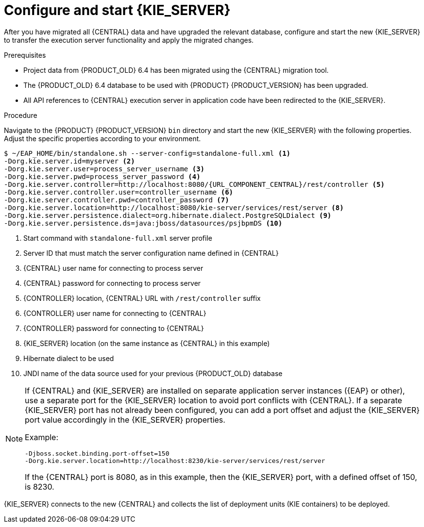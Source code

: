 [id='migration-configure-kie-server-proc']
= Configure and start {KIE_SERVER}

After you have migrated all {CENTRAL} data and have upgraded the relevant database, configure and start the new {KIE_SERVER} to transfer the execution server functionality and apply the migrated changes.

.Prerequisites
* Project data from {PRODUCT_OLD} 6.4 has been migrated using the {CENTRAL} migration tool.
* The {PRODUCT_OLD} 6.4 database to be used with {PRODUCT} {PRODUCT_VERSION} has been upgraded.
* All API references to {CENTRAL} execution server in application code have been redirected to the {KIE_SERVER}.

.Procedure
Navigate to the {PRODUCT} {PRODUCT_VERSION} `bin` directory and start the new {KIE_SERVER} with the following properties. Adjust the specific properties according to your environment.

[source,subs="attributes+"]
----
$ ~/EAP_HOME/bin/standalone.sh --server-config=standalone-full.xml <1>
-Dorg.kie.server.id=myserver <2>
-Dorg.kie.server.user=process_server_username <3>
-Dorg.kie.server.pwd=process_server_password <4>
-Dorg.kie.server.controller=http://localhost:8080/{URL_COMPONENT_CENTRAL}/rest/controller <5>
-Dorg.kie.server.controller.user=controller_username <6>
-Dorg.kie.server.controller.pwd=controller_password <7>
-Dorg.kie.server.location=http://localhost:8080/kie-server/services/rest/server <8>
-Dorg.kie.server.persistence.dialect=org.hibernate.dialect.PostgreSQLDialect <9>
-Dorg.kie.server.persistence.ds=java:jboss/datasources/psjbpmDS <10>
----
<1> Start command with `standalone-full.xml` server profile
<2> Server ID that must match the server configuration name defined in {CENTRAL}
<3> {CENTRAL} user name for connecting to process server
<4> {CENTRAL} password for connecting to process server
<5> {CONTROLLER} location, {CENTRAL} URL with `/rest/controller` suffix
<6> {CONTROLLER} user name for connecting to {CENTRAL}
<7> {CONTROLLER} password for connecting to {CENTRAL}
<8> {KIE_SERVER} location (on the same instance as {CENTRAL} in this example)
<9> Hibernate dialect to be used
<10> JNDI name of the data source used for your previous {PRODUCT_OLD} database

[NOTE]
====
If {CENTRAL} and {KIE_SERVER} are installed on separate application server instances ({EAP} or other), use a separate port for the {KIE_SERVER} location to avoid port conflicts with {CENTRAL}. If a separate {KIE_SERVER} port has not already been configured, you can add a port offset and adjust the {KIE_SERVER} port value accordingly in the {KIE_SERVER} properties.

Example:

[source]
----
-Djboss.socket.binding.port-offset=150
-Dorg.kie.server.location=http://localhost:8230/kie-server/services/rest/server
----

If the {CENTRAL} port is 8080, as in this example, then the {KIE_SERVER} port, with a defined offset of 150, is 8230.
====

{KIE_SERVER} connects to the new {CENTRAL} and collects the list of deployment units (KIE containers) to be deployed.
